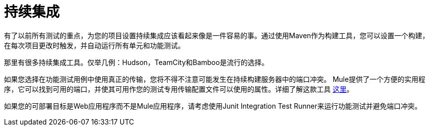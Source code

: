 = 持续集成

有了以前所有测试的重点，为您的项目设置持续集成应该看起来像是一件容易的事。通过使用Maven作为构建工具，您可以设置一个构建，在每次项目更改时触发，并自动运行所有单元和功能测试。

那里有很多持续集成工具。仅举几例：Hudson，TeamCity和Bamboo是流行的选择。

如果您选择在功能测试用例中使用真正的传输，您将不得不注意可能发生在持续构建服务器中的端口冲突。 Mule提供了一个方便的实用程序，它可以找到可用的端口，并使其可用作您的测试专用传输配置文件可以使用的属性。详细了解这款工具 link:/mule-user-guide/v/3.2/using-dynamic-ports-in-mule-test-cases[这里]。

如果您的可部署目标是Web应用程序而不是Mule应用程序，请考虑使用Junit Integration Test Runner来运行功能测试并避免端口冲突。
